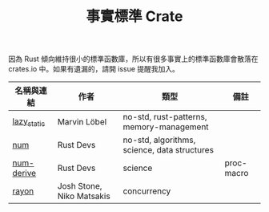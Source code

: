 #+TITLE: 事實標準 Crate

因為 Rust 傾向維持很小的標準函數庫，所以有很多事實上的標準函數庫會散落在 crates.io 中。如果有遺漏的，請開 issue 提醒我加入。

| 名稱與連結  | 作者                      | 類型                                         | 備註       |
|-------------+---------------------------+----------------------------------------------+------------|
| [[https://crates.io/crates/lazy_static][lazy_static]] | Marvin Löbel              | no-std, rust-patterns, memory-management     |            |
| [[https://crates.io/crates/num][num]]         | Rust Devs                 | no-std, algorithms, science, data structures |            |
| [[https://crates.io/crates/num-derive][num-derive]]  | Rust Devs                 | science                                      | proc-macro |
| [[https://crates.io/crates/rayon][rayon]]       | Josh Stone, Niko Matsakis | concurrency                                  |            |
